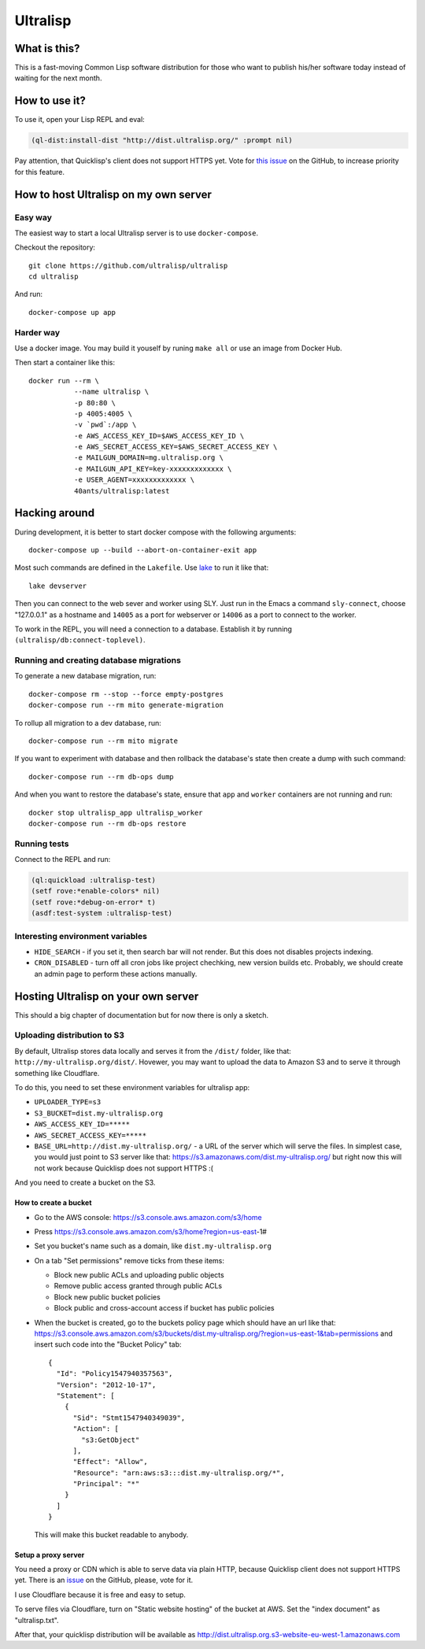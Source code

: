 ===========
 Ultralisp
===========

What is this?
=============

This is a fast-moving Common Lisp software distribution for those who
want to publish his/her software today instead of waiting for the next
month.

How to use it?
==============

To use it, open your Lisp REPL and eval:

.. code:: common-lisp
          
   (ql-dist:install-dist "http://dist.ultralisp.org/" :prompt nil)

Pay attention, that Quicklisp's client does not support HTTPS yet.
Vote for `this issue
<https://github.com/quicklisp/quicklisp-client/issues/167>`_ on the
GitHub, to increase priority for this feature.


How to host Ultralisp on my own server
======================================

Easy way
--------

The easiest way to start a local Ultralisp server is to use
``docker-compose``.

Checkout the repository::

  git clone https://github.com/ultralisp/ultralisp
  cd ultralisp

And run::

  docker-compose up app


Harder way
----------

Use a docker image. You may build it youself by runing ``make all`` or
use an image from Docker Hub.

Then start a container like this::

  docker run --rm \
             --name ultralisp \
             -p 80:80 \
             -p 4005:4005 \
             -v `pwd`:/app \
             -e AWS_ACCESS_KEY_ID=$AWS_ACCESS_KEY_ID \
             -e AWS_SECRET_ACCESS_KEY=$AWS_SECRET_ACCESS_KEY \
             -e MAILGUN_DOMAIN=mg.ultralisp.org \
             -e MAILGUN_API_KEY=key-xxxxxxxxxxxxx \
             -e USER_AGENT=xxxxxxxxxxxxx \
             40ants/ultralisp:latest


Hacking around
==============

During development, it is better to start docker compose with the following
arguments::

  docker-compose up --build --abort-on-container-exit app

Most such commands are defined in the ``Lakefile``. Use `lake`_ to run
it like that::

  lake devserver

Then you can connect to the web sever and worker using SLY. Just run in
the Emacs a command ``sly-connect``, choose "127.0.0.1" as  a hostname
and ``14005`` as a port for webserver or ``14006`` as  a port to connect
to the worker.

To work in the REPL, you will need a connection to a database. Establish it
by running ``(ultralisp/db:connect-toplevel)``.


Running and creating database migrations
----------------------------------------

To generate a new database migration, run::

  docker-compose rm --stop --force empty-postgres
  docker-compose run --rm mito generate-migration

To rollup all migration to a dev database, run::

  docker-compose run --rm mito migrate

If you want to experiment with database and then rollback the database's
state then create a dump with such command::

  docker-compose run --rm db-ops dump

And when you want to restore the database's state, ensure that ``app``
and ``worker`` containers are not running and run::

  docker stop ultralisp_app ultralisp_worker
  docker-compose run --rm db-ops restore


Running tests
-------------

Connect to the REPL and run:

.. code:: common-lisp

   (ql:quickload :ultralisp-test)
   (setf rove:*enable-colors* nil)
   (setf rove:*debug-on-error* t)
   (asdf:test-system :ultralisp-test)

Interesting environment variables
---------------------------------

* ``HIDE_SEARCH`` - if you set it, then search bar will not render.
  But this does not disables projects indexing.
* ``CRON_DISABLED`` - turn off all cron jobs like project chechking,
  new version builds etc. Probably, we should create an admin page
  to perform these actions manually.


Hosting Ultralisp on your own server
====================================

This should a big chapter of documentation but for now there is only a sketch.

Uploading distribution to S3
----------------------------

By default, Ultralisp stores data locally and serves it from the
``/dist/`` folder, like that:
``http://my-ultralisp.org/dist/``. Hovewer, you may want to upload the
data to Amazon S3 and to serve it through something like Cloudflare.

To do this, you need to set these environment variables for ultralisp
app:

* ``UPLOADER_TYPE=s3``
* ``S3_BUCKET=dist.my-ultralisp.org``
* ``AWS_ACCESS_KEY_ID=*****``
* ``AWS_SECRET_ACCESS_KEY=*****``
* ``BASE_URL=http://dist.my-ultralisp.org/`` - a URL of the server which will
  serve the files. In simplest case, you would just point to S3 server
  like that: https://s3.amazonaws.com/dist.my-ultralisp.org/ but right
  now this will not work because Quicklisp does not support HTTPS :(

And you need to create a bucket on the S3.

How to create a bucket
~~~~~~~~~~~~~~~~~~~~~~

* Go to the AWS console: https://s3.console.aws.amazon.com/s3/home
* Press https://s3.console.aws.amazon.com/s3/home?region=us-east-1#
* Set you bucket's name such as a domain, like ``dist.my-ultralisp.org``
* On a tab "Set permissions" remove ticks from these items:

  * Block new public ACLs and uploading public objects
  * Remove public access granted through public ACLs
  * Block new public bucket policies
  * Block public and cross-account access if bucket has public policies

* When the bucket is created, go to the buckets policy page which should have
  an url like that: https://s3.console.aws.amazon.com/s3/buckets/dist.my-ultralisp.org/?region=us-east-1&tab=permissions
  and insert such code into the "Bucket Policy" tab::

    {
      "Id": "Policy1547940357563",
      "Version": "2012-10-17",
      "Statement": [
        {
          "Sid": "Stmt1547940349039",
          "Action": [
            "s3:GetObject"
          ],
          "Effect": "Allow",
          "Resource": "arn:aws:s3:::dist.my-ultralisp.org/*",
          "Principal": "*"
        }
      ]
    }

  This will make this bucket readable to anybody.

Setup a proxy server
~~~~~~~~~~~~~~~~~~~~

You need a proxy or CDN which is able to serve data via plain HTTP,
because Quicklisp client does not support HTTPS yet. There is an
`issue <https://github.com/quicklisp/quicklisp-client/issues/167>`_ on
the GitHub, please, vote for it.

I use Cloudflare because it is free and easy to setup.

To serve files via Cloudflare, turn on "Static website hosting" of the
bucket at AWS. Set the "index document" as "ultralisp.txt".

After that, your quicklisp distribution will be available as http://dist.ultralisp.org.s3-website-eu-west-1.amazonaws.com


.. _lake: https://github.com/takagi/lake
